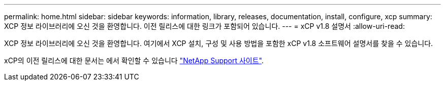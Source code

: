 ---
permalink: home.html 
sidebar: sidebar 
keywords: information, library, releases, documentation, install, configure, xcp 
summary: XCP 정보 라이브러리에 오신 것을 환영합니다. 이전 릴리스에 대한 링크가 포함되어 있습니다. 
---
= xCP v1.8 설명서
:allow-uri-read: 


XCP 정보 라이브러리에 오신 것을 환영합니다. 여기에서 XCP 설치, 구성 및 사용 방법을 포함한 xCP v1.8 소프트웨어 설명서를 찾을 수 있습니다.

xCP의 이전 릴리스에 대한 문서는 에서 확인할 수 있습니다 link:https://mysupport.netapp.com/documentation/productlibrary/index.html?productID=63064["NetApp Support 사이트"^].
